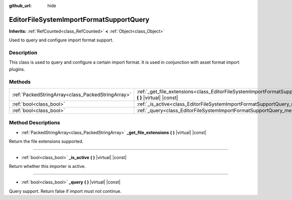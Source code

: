 :github_url: hide

.. DO NOT EDIT THIS FILE!!!
.. Generated automatically from Godot engine sources.
.. Generator: https://github.com/godotengine/godot/tree/master/doc/tools/make_rst.py.
.. XML source: https://github.com/godotengine/godot/tree/master/doc/classes/EditorFileSystemImportFormatSupportQuery.xml.

.. _class_EditorFileSystemImportFormatSupportQuery:

EditorFileSystemImportFormatSupportQuery
========================================

**Inherits:** :ref:`RefCounted<class_RefCounted>` **<** :ref:`Object<class_Object>`

Used to query and configure import format support.

Description
-----------

This class is used to query and configure a certain import format. It is used in conjunction with asset format import plugins.

Methods
-------

+---------------------------------------------------+---------------------------------------------------------------------------------------------------------------------------------------+
| :ref:`PackedStringArray<class_PackedStringArray>` | :ref:`_get_file_extensions<class_EditorFileSystemImportFormatSupportQuery_method__get_file_extensions>` **(** **)** |virtual| |const| |
+---------------------------------------------------+---------------------------------------------------------------------------------------------------------------------------------------+
| :ref:`bool<class_bool>`                           | :ref:`_is_active<class_EditorFileSystemImportFormatSupportQuery_method__is_active>` **(** **)** |virtual| |const|                     |
+---------------------------------------------------+---------------------------------------------------------------------------------------------------------------------------------------+
| :ref:`bool<class_bool>`                           | :ref:`_query<class_EditorFileSystemImportFormatSupportQuery_method__query>` **(** **)** |virtual| |const|                             |
+---------------------------------------------------+---------------------------------------------------------------------------------------------------------------------------------------+

Method Descriptions
-------------------

.. _class_EditorFileSystemImportFormatSupportQuery_method__get_file_extensions:

- :ref:`PackedStringArray<class_PackedStringArray>` **_get_file_extensions** **(** **)** |virtual| |const|

Return the file extensions supported.

----

.. _class_EditorFileSystemImportFormatSupportQuery_method__is_active:

- :ref:`bool<class_bool>` **_is_active** **(** **)** |virtual| |const|

Return whether this importer is active.

----

.. _class_EditorFileSystemImportFormatSupportQuery_method__query:

- :ref:`bool<class_bool>` **_query** **(** **)** |virtual| |const|

Query support. Return false if import must not continue.

.. |virtual| replace:: :abbr:`virtual (This method should typically be overridden by the user to have any effect.)`
.. |const| replace:: :abbr:`const (This method has no side effects. It doesn't modify any of the instance's member variables.)`
.. |vararg| replace:: :abbr:`vararg (This method accepts any number of arguments after the ones described here.)`
.. |constructor| replace:: :abbr:`constructor (This method is used to construct a type.)`
.. |static| replace:: :abbr:`static (This method doesn't need an instance to be called, so it can be called directly using the class name.)`
.. |operator| replace:: :abbr:`operator (This method describes a valid operator to use with this type as left-hand operand.)`
